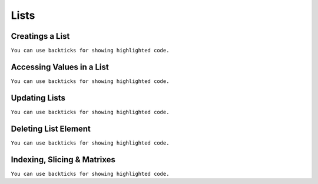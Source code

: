 Lists
=====


Creatings a List
----------------
``You can use backticks for showing highlighted code.``


Accessing Values in a List
--------------------------
``You can use backticks for showing highlighted code.``


Updating Lists
--------------
``You can use backticks for showing highlighted code.``


Deleting List Element
---------------------
``You can use backticks for showing highlighted code.``


Indexing, Slicing & Matrixes
----------------------------
``You can use backticks for showing highlighted code.``


